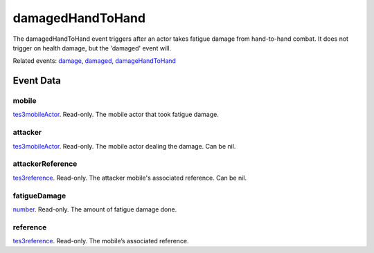 damagedHandToHand
====================================================================================================

The damagedHandToHand event triggers after an actor takes fatigue damage from hand-to-hand combat. It does not trigger on health damage, but the 'damaged' event will.

Related events: `damage`_, `damaged`_, `damageHandToHand`_

Event Data
----------------------------------------------------------------------------------------------------

mobile
~~~~~~~~~~~~~~~~~~~~~~~~~~~~~~~~~~~~~~~~~~~~~~~~~~~~~~~~~~~~~~~~~~~~~~~~~~~~~~~~~~~~~~~~~~~~~~~~~~~~

`tes3mobileActor`_. Read-only. The mobile actor that took fatigue damage.

attacker
~~~~~~~~~~~~~~~~~~~~~~~~~~~~~~~~~~~~~~~~~~~~~~~~~~~~~~~~~~~~~~~~~~~~~~~~~~~~~~~~~~~~~~~~~~~~~~~~~~~~

`tes3mobileActor`_. Read-only. The mobile actor dealing the damage. Can be nil.

attackerReference
~~~~~~~~~~~~~~~~~~~~~~~~~~~~~~~~~~~~~~~~~~~~~~~~~~~~~~~~~~~~~~~~~~~~~~~~~~~~~~~~~~~~~~~~~~~~~~~~~~~~

`tes3reference`_. Read-only. The attacker mobile's associated reference. Can be nil.

fatigueDamage
~~~~~~~~~~~~~~~~~~~~~~~~~~~~~~~~~~~~~~~~~~~~~~~~~~~~~~~~~~~~~~~~~~~~~~~~~~~~~~~~~~~~~~~~~~~~~~~~~~~~

`number`_. Read-only. The amount of fatigue damage done.

reference
~~~~~~~~~~~~~~~~~~~~~~~~~~~~~~~~~~~~~~~~~~~~~~~~~~~~~~~~~~~~~~~~~~~~~~~~~~~~~~~~~~~~~~~~~~~~~~~~~~~~

`tes3reference`_. Read-only. The mobile’s associated reference.

.. _`damage`: ../../lua/event/damage.html
.. _`damageHandToHand`: ../../lua/event/damageHandToHand.html
.. _`damaged`: ../../lua/event/damaged.html
.. _`number`: ../../lua/type/number.html
.. _`tes3mobileActor`: ../../lua/type/tes3mobileActor.html
.. _`tes3reference`: ../../lua/type/tes3reference.html
